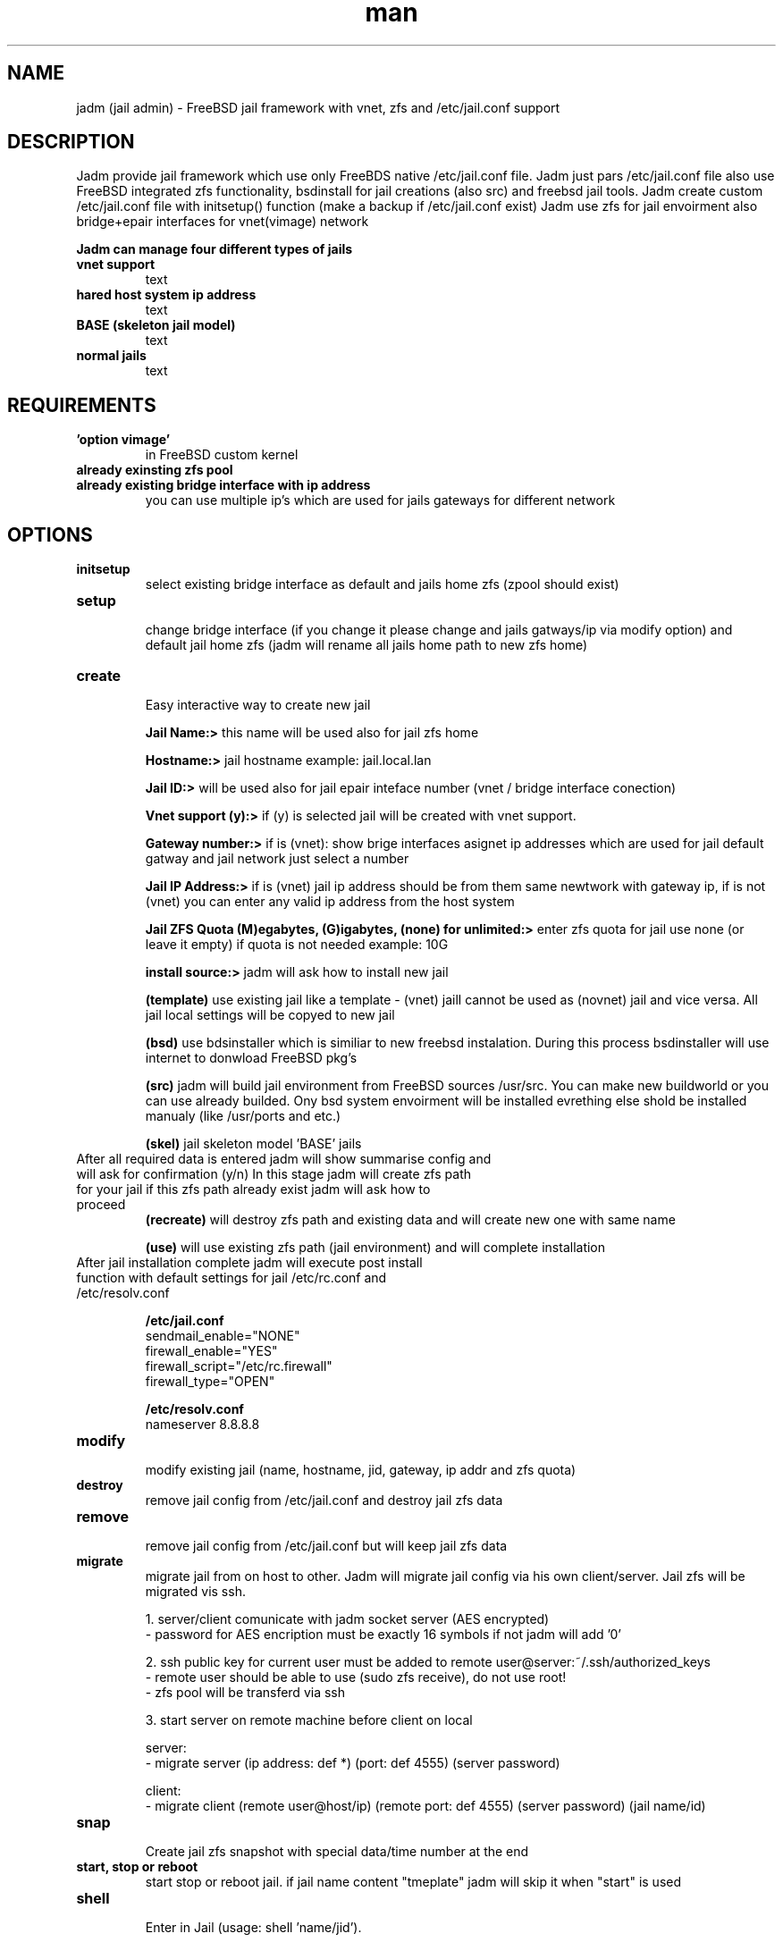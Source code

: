 .\" Manpage for jadm.
.\" Contact jadm@dachev.info to correct errors or typos.
.TH man 8 "09 Sep 2014" "1.0" "jadm man page"
.SH NAME
jadm (jail admin) \- FreeBSD jail framework with vnet, zfs and /etc/jail.conf support
.SH DESCRIPTION
Jadm provide jail framework which use only FreeBDS native /etc/jail.conf file.
Jadm just pars /etc/jail.conf file also use FreeBSD integrated zfs functionality, bsdinstall for jail creations (also src) and freebsd jail tools.
Jadm create custom /etc/jail.conf file with initsetup() function (make a backup if /etc/jail.conf exist)
Jadm use zfs for jail envoirment also bridge+epair interfaces for vnet(vimage) network

.br
.B Jadm can manage four different types of jails
.br
.TP
.B vnet support 
.br 
text
.TP
.B hared host system ip address
.br 
text
.TP
.B BASE (skeleton jail model)
.br 
text
.TP
.B normal jails
.br 
text

.SH REQUIREMENTS
.TP
.B 'option vimage' 
in FreeBSD custom kernel
.TP
.B already exinsting zfs pool
.TP
.B already existing bridge interface with ip address
you can use multiple ip's which are used for jails gateways for different network
.SH OPTIONS
.TP
.B initsetup
select existing bridge interface as default and jails home zfs (zpool should exist)
.TP
.B setup
.br
change bridge interface (if you change it please change and jails gatways/ip via modify option) and default jail home zfs (jadm will rename all jails home path to new zfs home)
.TP
.B create
.br
Easy interactive way to create new jail
.br
 
.br
.B Jail Name:>
this name will be used also for jail zfs home
.br
 
.br
.B Hostname:>
jail hostname example: jail.local.lan
.br
 
.br
.B Jail ID:>
will be used also for jail epair inteface number (vnet / bridge interface conection)
.br

.B Vnet support (y):> 
if (y) is selected jail will be created with vnet support.

.br
.B Gateway number:>
if is (vnet): show brige interfaces asignet ip addresses which are used for jail default gatway and jail network just select a number
.br

.B Jail IP Address:>
if is (vnet) jail ip address should be from them same newtwork with gateway ip, if is not (vnet) you can enter any valid ip address from the host system
 
.br
.B Jail ZFS Quota (M)egabytes, (G)igabytes, (none) for unlimited:>
enter zfs quota for jail use none (or leave it empty) if quota is not needed example: 10G
.br
 
.br
.B install source:>
jadm will ask how to install new jail
.br
 
.br
.B (template)
use existing jail like a template - (vnet) jaill cannot be used as (novnet) jail and vice versa. All jail local settings will be copyed to new jail
 
.br
.B (bsd)
use bdsinstaller which is similiar to new freebsd instalation. During this process bsdinstaller will use internet to donwload FreeBSD pkg's
.br
 
.br
.B (src)
jadm will build jail environment from FreeBSD sources /usr/src. You can make new buildworld or you can use already builded. Ony bsd system envoirment will be installed evrething else shold be installed manualy (like /usr/ports and etc.)
.br

.br
.B (skel)
jail skeleton model 'BASE' jails 
.br

.TP
After all required data is entered jadm will show summarise config and will ask for confirmation (y/n) In this stage jadm will create zfs path for your jail if this zfs path already exist jadm will ask how to proceed
.br
.B (recreate)
will destroy zfs path and existing data and will create new one with same name
.br
 
.br
.B (use)
will use existing zfs path (jail environment) and will complete installation
.br
.TP
After jail installation complete jadm will execute post install function with default settings for jail /etc/rc.conf and /etc/resolv.conf
.br

.br
.B /etc/jail.conf
.br
sendmail_enable="NONE"
.br
firewall_enable="YES"
.br
firewall_script="/etc/rc.firewall"
.br
firewall_type="OPEN"
.br
 
.br
.B /etc/resolv.conf
.br
nameserver 8.8.8.8

.TP
.B modify
.br
modify existing jail (name, hostname, jid, gateway, ip addr and zfs quota)
.TP
.B destroy
.br
remove jail config from /etc/jail.conf and destroy jail zfs data
.TP
.B remove
.br
remove jail config from /etc/jail.conf but will keep jail zfs data
.TP
.B migrate
migrate jail from on host to other. Jadm will migrate jail config via his own client/server.
Jail zfs will be migrated vis ssh.

1. server/client comunicate with jadm socket server (AES encrypted)
 - password for AES encription must be exactly 16 symbols if not jadm will add '0'
       
2. ssh public key for current user must be added to remote user@server:~/.ssh/authorized_keys 
 - remote user should be able to use (sudo zfs receive), do not use root!
 - zfs pool will be transferd via ssh
        
3. start server on remote machine before client on local

 server:
 - migrate server (ip address: def *) (port: def 4555) (server password)

 client:
 - migrate client (remote user@host/ip) (remote port: def 4555) (server password) (jail name/id)
.TP
.B snap
.br
Create jail zfs snapshot with special data/time number at the end
.TP
.B start, stop or reboot
.br
start stop or reboot jail. if jail name content "tmeplate" jadm will skip it when "start" is used
.TP
.B shell
.br
Enter in Jail (usage: shell 'name/jid').
.TP
.B local
.br
Jails local settings
.br
For local setting you can use all fine tunning jail options like 'mount.ftab' and etc. Local setting apply only to jail.
.TP
.B global
.br
Jails global settings
.br
For global setting you can use all fine tunning jail options like 'mount.ftab' and etc. Global setting apply only to all jails.

.TP
.B gateways
.br
List available Jail gateways on the system bridge interface (vnet)
.TP
.B list or jls
.br
List Jais by name, hostname, ipaddress, gateway, active, inactive (jls - show short table)
.TP
.B about
.br
show JADM version and license agreement
.TP
.B help
.br
list available commands with "help" or detailed help with "help cmd".
.TP
.B verbose
.br
by default is off. Show detailed message when jail is started
.TP
.B log
.br
add custom log messge to /var/log/jadm.log
.TP
.B quit or exit
.br
exit from JADM

.SH SEE ALSO
jail(8), jail.conf(5), zpool(8), zfs(8), ifconfig(8) and bridge(4)
.SH BUGS
If you find any bugs, or if you experience any crashes, please send report to jadm@dachev.info
.SH AUTHOR
Nikolay Georgiev Dachev (nikolay@dachev.info)
